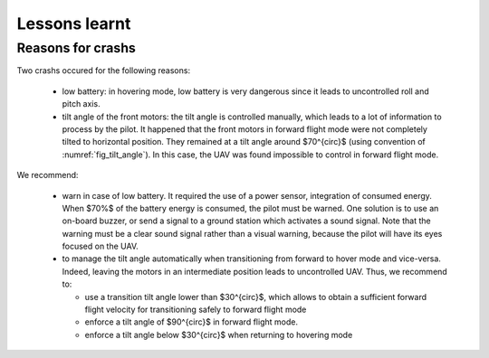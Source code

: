 .. _lessons_learnt:

Lessons learnt
==============

Reasons for crashs
------------------

Two crashs occured for the following reasons:

  * low battery: in hovering mode, low battery is very dangerous since it leads to uncontrolled roll and pitch axis. 

  * tilt angle of the front motors: the tilt angle is controlled manually, which leads to a lot of information to process by the pilot. It happened that the front motors in forward flight mode were not completely tilted to horizontal position. They remained at a tilt angle around $70^{\circ}$ (using convention of :numref:`fig_tilt_angle`). In this case, the UAV was found impossible to control in forward flight mode.

We recommend:

  * warn in case of low battery. It required the use of a power sensor, integration of consumed energy. When $70%$ of the battery energy is consumed, the pilot must be warned. One solution is to use an on-board buzzer, or send a signal to a ground station which activates a sound signal. Note that the warning must be a clear sound signal rather than a visual warning, because the pilot will have its eyes focused on the UAV.

  * to manage the tilt angle automatically when transitioning from forward to hover mode and vice-versa. Indeed, leaving the motors in an intermediate position leads to uncontrolled UAV. Thus, we recommend to:
    
    * use a transition tilt angle lower than $30^{\circ}$, which allows to obtain a sufficient forward flight velocity for transitioning safely to forward flight mode
      
    * enforce a tilt angle of $90^{\circ}$ in forward flight mode.

    * enforce a tilt angle below $30^{\circ}$ when returning to hovering mode
